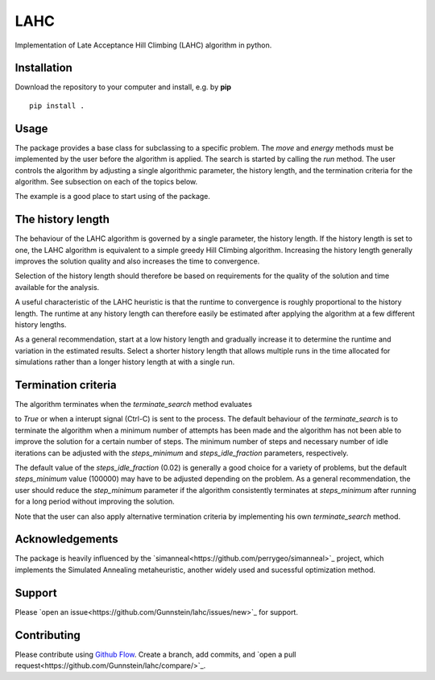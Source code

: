LAHC
====

Implementation of Late Acceptance Hill Climbing (LAHC) algorithm in
python.


Installation
------------

Download the repository to your computer and install, e.g. by **pip**
::
    pip install .


Usage
-----

The package provides a base class for subclassing to a specific
problem. The `move` and `energy` methods must be implemented by the
user before the algorithm is applied. The search is started by calling
the `run` method. The user controls the algorithm by adjusting a
single algorithmic parameter, the history length, and the termination
criteria for the algorithm. See subsection on each of the topics below.

The example is a good place to start using of the package.


The history length
------------------

The behaviour of the LAHC algorithm is governed by a single parameter,
the history length. If the history length is set to one, the LAHC
algorithm is equivalent to a simple greedy Hill Climbing
algorithm. Increasing the history length generally improves the
solution quality and also increases the time to convergence.

Selection of the history length should therefore be based on
requirements for the quality of the solution and time available for
the analysis.

A useful characteristic of the LAHC heuristic is that the runtime to
convergence is roughly proportional to the history length. The runtime
at any history length can therefore easily be estimated after applying
the algorithm at a few different history lengths.

As a general recommendation, start at a low history length and
gradually increase it to determine the runtime and variation in the
estimated results. Select a shorter history length that allows
multiple runs in the time allocated for simulations rather than a
longer history length at with a single run.


Termination criteria
--------------------

The algorithm terminates when the `terminate_search` method evaluates

to `True` or when a interupt signal (Ctrl-C) is sent to the process.
The default behaviour of the `terminate_search` is to terminate the
algorithm when a minimum number of attempts has been made and the
algorithm has not been able to improve the solution for a certain
number of steps. The minimum number of steps and necessary number of
idle iterations can be adjusted with the `steps_minimum` and
`steps_idle_fraction` parameters, respectively.

The default value of the `steps_idle_fraction` (0.02) is generally a
good choice for a variety of problems, but the default `steps_minimum`
value (100000) may have to be adjusted depending on the problem. As a
general recommendation, the user should reduce the `step_minimum`
parameter if the algorithm consistently terminates at `steps_minimum`
after running for a long period without improving the solution.

Note that the user can also apply alternative termination criteria by
implementing his own `terminate_search` method.


Acknowledgements
----------------

The package is heavily influenced by the
`simanneal<https://github.com/perrygeo/simanneal>`_ project, which
implements the Simulated Annealing metaheuristic, another widely used
and sucessful optimization method.


Support
-------

Please `open an issue<https://github.com/Gunnstein/lahc/issues/new>`_ for support.


Contributing
------------

Please contribute using `Github Flow
<https://guides.github.com/introduction/flow/>`_.
Create a branch, add commits, and
`open a pull request<https://github.com/Gunnstein/lahc/compare/>`_.
